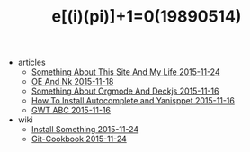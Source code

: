 #+TITLE: e[(i)(pi)]+1=0(19890514)

   + articles
     + [[file:articles/Something-About-This-Site.org][Something About This Site And My Life 2015-11-24]]
     + [[file:articles/OE-NK.org][OE And Nk 2015-11-18]]
     + [[file:articles/Something-About-Orgmode-And-Deckjs.org][Something About Orgmode And Deckjs 2015-11-16]]
     + [[file:articles/How-To-Install-Autocomplete-And-Yasnippet.org][How To Install Autocomplete and Yanisppet 2015-11-16]]
     + [[file:articles/GWT-ABC.org][GWT ABC 2015-11-16]]
   + wiki
     + [[file:wiki/install.org][Install Something 2015-11-24]]
     + [[file:wiki/git.org][Git-Cookbook 2015-11-24]]
